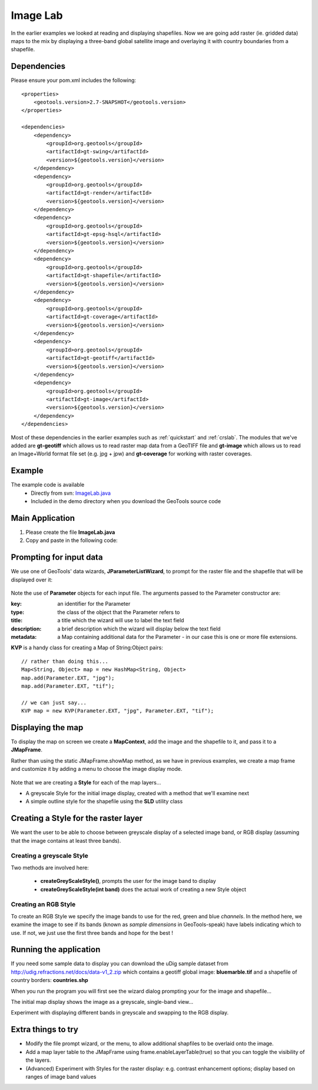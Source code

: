 .. _imagelab:

Image Lab
===========

In the earlier examples we looked at reading and displaying shapefiles. Now we are going add raster (ie. gridded data)
maps to the mix by displaying a three-band global satellite image and overlaying it with country boundaries from a
shapefile.

Dependencies
------------
 
Please ensure your pom.xml includes the following::

    <properties>
        <geotools.version>2.7-SNAPSHOT</geotools.version>
    </properties>

    <dependencies>
        <dependency>
            <groupId>org.geotools</groupId>
            <artifactId>gt-swing</artifactId>
            <version>${geotools.version}</version>
        </dependency>
        <dependency>
            <groupId>org.geotools</groupId>
            <artifactId>gt-render</artifactId>
            <version>${geotools.version}</version>
        </dependency>
        <dependency>
            <groupId>org.geotools</groupId>
            <artifactId>gt-epsg-hsql</artifactId>
            <version>${geotools.version}</version>
        </dependency>
        <dependency>
            <groupId>org.geotools</groupId>
            <artifactId>gt-shapefile</artifactId>
            <version>${geotools.version}</version>
        </dependency>
        <dependency>
            <groupId>org.geotools</groupId>
            <artifactId>gt-coverage</artifactId>
            <version>${geotools.version}</version>
        </dependency>
        <dependency>
            <groupId>org.geotools</groupId>
            <artifactId>gt-geotiff</artifactId>
            <version>${geotools.version}</version>
        </dependency>
        <dependency>
            <groupId>org.geotools</groupId>
            <artifactId>gt-image</artifactId>
            <version>${geotools.version}</version>
        </dependency>
    </dependencies>

Most of these dependencies in the earlier examples such as :ref:`quickstart` and :ref:`crslab`. The modules that we've
added are **gt-geotiff** which allows us to read raster map data from a GeoTIFF file and **gt-image** which allows us to
read an Image+World format file set (e.g. jpg + jpw) and **gt-coverage** for working with raster coverages.
 
Example
-------

The example code is available
 * Directly from svn: ImageLab.java_
 * Included in the demo directory when you download the GeoTools source code

.. _ImageLab.java: http://svn.osgeo.org/geotools/trunk/demo/example/src/main/java/org/geotools/demo/ImageLab.java 

Main Application
----------------
1. Please create the file **ImageLab.java**
2. Copy and paste in the following code:

   .. literalinclude:: ../../../demo/example/src/main/java/org/geotools/demo/ImageLab.java
      :language: java
      :start-after: // docs start source
      :end-before: // docs end main

Prompting for input data
------------------------

We use one of GeoTools' data wizards, **JParameterListWizard**, to prompt for the raster file and the shapefile that
will be displayed over it:

   .. literalinclude:: ../../../demo/example/src/main/java/org/geotools/demo/ImageLab.java
      :language: java
      :start-after: // docs start get layers
      :end-before: // docs end get layers

Note the use of **Parameter** objects for each input file. The arguments passed to the Parameter constructor are:

:key: an identifier for the Parameter

:type: the class of the object that the Parameter refers to

:title: a title which the wizard will use to label the text field

:description: a brief description which the wizard will display below the text field

:metadata: a Map containing additional data for the Parameter - in our case this is one or more file extensions.

**KVP** is a handy class for creating a Map of String:Object pairs:: 

  // rather than doing this...
  Map<String, Object> map = new HashMap<String, Object>
  map.add(Parameter.EXT, "jpg");
  map.add(Parameter.EXT, "tif");

  // we can just say...
  KVP map = new KVP(Parameter.EXT, "jpg", Parameter.EXT, "tif");

Displaying the map
------------------

To display the map on screen we create a **MapContext**, add the image and the shapefile to it, and pass it
to a **JMapFrame**. 

Rather than using the static JMapFrame.showMap method, as we have in previous examples, we create a map frame and customize it
by adding a menu to choose the image display mode. 

   .. literalinclude:: ../../../demo/example/src/main/java/org/geotools/demo/ImageLab.java
      :language: java
      :start-after: // docs start display layers
      :end-before: // docs end display layers

Note that we are creating a **Style** for each of the map layers...

* A greyscale Style for the initial image display, created with a method that we'll examine next
* A simple outline style for the shapefile using the **SLD** utility class

Creating a Style for the raster layer
-------------------------------------

We want the user to be able to choose between greyscale display of a selected image band, or RGB display
(assuming that the image contains at least three bands).

Creating a greyscale Style
~~~~~~~~~~~~~~~~~~~~~~~~~~

Two methods are involved here: 

 * **createGreyScaleStyle()**, prompts the user for the image band to display
 * **createGreyScaleStyle(int band)** does the actual work of creating a new Style object

   .. literalinclude:: ../../../demo/example/src/main/java/org/geotools/demo/ImageLab.java
      :language: java
      :start-after: // docs start create greyscale style
      :end-before: // docs end create greyscale style

Creating an RGB Style
~~~~~~~~~~~~~~~~~~~~~

To create an RGB Style we specify the image bands to use for the red, green and blue *channels*. In the method here,
we examine the image to see if its bands (known as *sample dimensions* in GeoTools-speak) have labels indicating which
to use. If not, we just use the first three bands and hope for the best !

   .. literalinclude:: ../../../demo/example/src/main/java/org/geotools/demo/ImageLab.java
      :language: java
      :start-after: // docs start create rgb style
      :end-before: // docs end source

Running the application
-----------------------

If you need some sample data to display you can download the uDig sample dataset from
http://udig.refractions.net/docs/data-v1_2.zip which contains a geotiff global image: **bluemarble.tif** and a shapefile
of country borders: **countries.shp**

When you run the program you will first see the wizard dialog prompting your for the image and shapefile...

.. image:: ImageLab_dialog.png

The initial map display shows the image as a greyscale, single-band view...

.. image:: ImageLab_display.png

Experiment with displaying different bands in greyscale and swapping to the RGB display.


Extra things to try
-------------------

* Modify the file prompt wizard, or the menu, to allow additional shapfiles to be overlaid onto the
  image.

* Add a map layer table to the JMapFrame using frame.enableLayerTable(true) so that you can toggle
  the visibility of the layers.

* (Advanced) Experiment with Styles for the raster display: e.g. contrast enhancement options;
  display based on ranges of image band values

